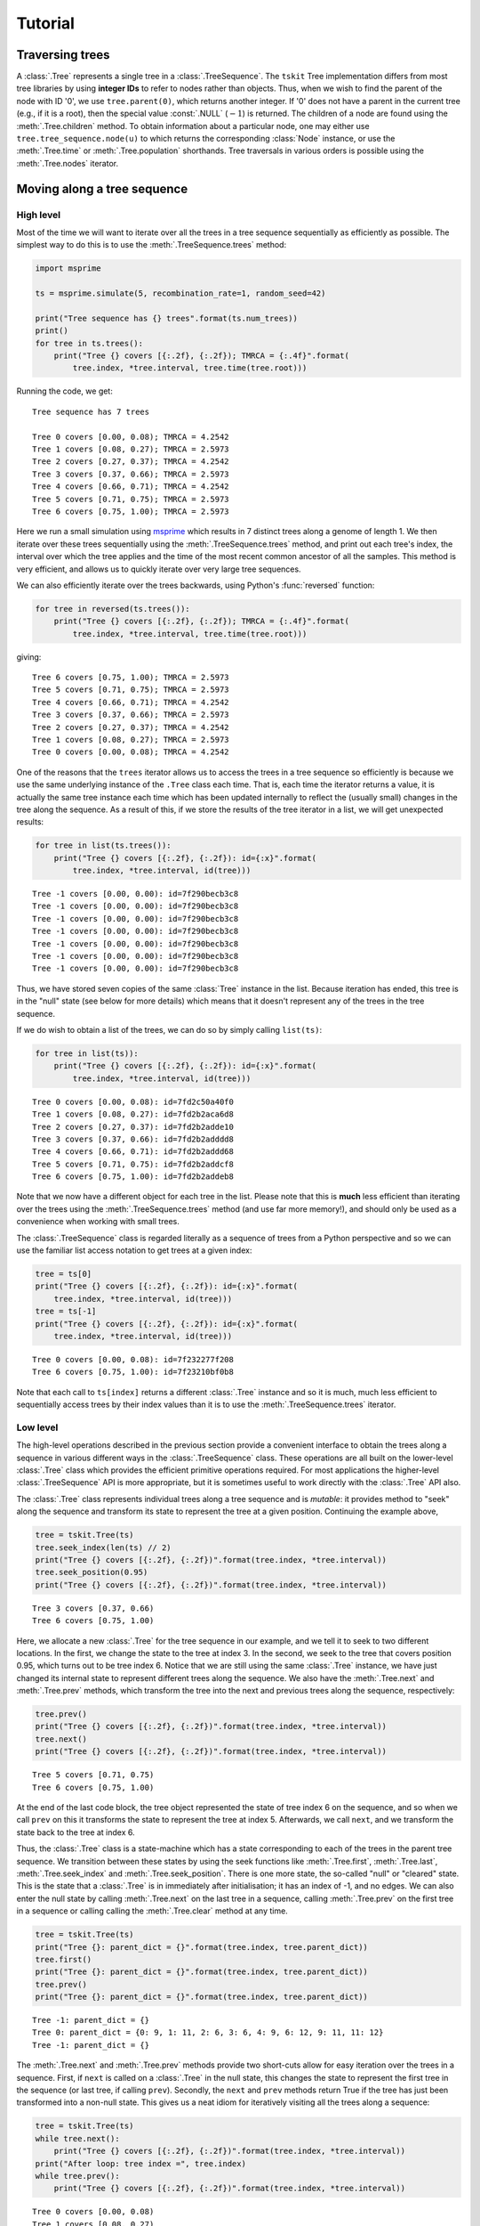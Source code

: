 .. _sec_tutorial:

========
Tutorial
========

.. todo:: The content here has been ported from the msprime tutorial and
    needs to be reorganised to make a coherent narrative.


.. _sec_tutorial_traversing_trees:

****************
Traversing trees
****************

A :class:`.Tree` represents a single tree in a :class:`.TreeSequence`.
The ``tskit`` Tree implementation differs from most tree libraries by
using **integer IDs** to refer to nodes rather than objects. Thus, when we wish to
find the parent of the node with ID '0', we use ``tree.parent(0)``, which
returns another integer. If '0' does not have a parent in the current tree
(e.g., if it is a root), then the special value :const:`.NULL`
(:math:`-1`) is returned. The children of a node are found using the
:meth:`.Tree.children` method. To obtain information about a particular node,
one may either use ``tree.tree_sequence.node(u)`` to which returns the
corresponding :class:`Node` instance, or use the :meth:`.Tree.time` or
:meth:`.Tree.population` shorthands. Tree traversals in various orders
is possible using the :meth:`.Tree.nodes` iterator.

.. todo:: Add tree diagram and example. Also describe the left_child,
    right_child, left_sib, right_sib functions.


.. _sec_tutorial_moving_along_a_tree_sequence:

****************************
Moving along a tree sequence
****************************

----------
High level
----------

Most of the time we will want to iterate over all the trees in a tree sequence
sequentially as efficiently as possible. The simplest way to do this is to
use the :meth:`.TreeSequence.trees` method:

.. code-block:: python

    import msprime

    ts = msprime.simulate(5, recombination_rate=1, random_seed=42)

    print("Tree sequence has {} trees".format(ts.num_trees))
    print()
    for tree in ts.trees():
        print("Tree {} covers [{:.2f}, {:.2f}); TMRCA = {:.4f}".format(
            tree.index, *tree.interval, tree.time(tree.root)))

Running the code, we get::

    Tree sequence has 7 trees

    Tree 0 covers [0.00, 0.08); TMRCA = 4.2542
    Tree 1 covers [0.08, 0.27); TMRCA = 2.5973
    Tree 2 covers [0.27, 0.37); TMRCA = 4.2542
    Tree 3 covers [0.37, 0.66); TMRCA = 2.5973
    Tree 4 covers [0.66, 0.71); TMRCA = 4.2542
    Tree 5 covers [0.71, 0.75); TMRCA = 2.5973
    Tree 6 covers [0.75, 1.00); TMRCA = 2.5973

Here we run a small simulation using `msprime <https://msprime.readthedocs.io>`_
which results in 7 distinct trees along a genome of length 1. We then iterate
over these trees sequentially using the :meth:`.TreeSequence.trees` method,
and print out each tree's index, the interval over which the tree applies
and the time of the most recent common ancestor of all the samples. This
method is very efficient, and allows us to quickly iterate over very large
tree sequences.

We can also efficiently iterate over the trees backwards, using Python's
:func:`reversed` function:

.. code-block:: python

    for tree in reversed(ts.trees()):
        print("Tree {} covers [{:.2f}, {:.2f}); TMRCA = {:.4f}".format(
            tree.index, *tree.interval, tree.time(tree.root)))

giving::

    Tree 6 covers [0.75, 1.00); TMRCA = 2.5973
    Tree 5 covers [0.71, 0.75); TMRCA = 2.5973
    Tree 4 covers [0.66, 0.71); TMRCA = 4.2542
    Tree 3 covers [0.37, 0.66); TMRCA = 2.5973
    Tree 2 covers [0.27, 0.37); TMRCA = 4.2542
    Tree 1 covers [0.08, 0.27); TMRCA = 2.5973
    Tree 0 covers [0.00, 0.08); TMRCA = 4.2542

One of the reasons that the ``trees`` iterator allows us to access
the trees in a tree sequence so efficiently is because we use the
same underlying instance of the ``.Tree`` class each time. That is,
each time the iterator returns a value, it is actually the same tree
instance each time which has been updated internally to reflect the
(usually small) changes in the tree along the sequence. As a
result of this, if we store the results of the tree iterator in a
list, we will get unexpected results:

.. code-block:: python

    for tree in list(ts.trees()):
        print("Tree {} covers [{:.2f}, {:.2f}): id={:x}".format(
            tree.index, *tree.interval, id(tree)))

::

    Tree -1 covers [0.00, 0.00): id=7f290becb3c8
    Tree -1 covers [0.00, 0.00): id=7f290becb3c8
    Tree -1 covers [0.00, 0.00): id=7f290becb3c8
    Tree -1 covers [0.00, 0.00): id=7f290becb3c8
    Tree -1 covers [0.00, 0.00): id=7f290becb3c8
    Tree -1 covers [0.00, 0.00): id=7f290becb3c8
    Tree -1 covers [0.00, 0.00): id=7f290becb3c8

Thus, we have stored seven copies of the same :class:`Tree` instance in the
list. Because iteration has ended, this tree is in the "null" state (see
below for more details) which means that it doesn't represent any of the
trees in the tree sequence.

If we do wish to obtain a list of the trees, we can do so by simply calling
``list(ts)``:

.. code-block:: python

    for tree in list(ts)):
        print("Tree {} covers [{:.2f}, {:.2f}): id={:x}".format(
            tree.index, *tree.interval, id(tree)))

::

    Tree 0 covers [0.00, 0.08): id=7fd2c50a40f0
    Tree 1 covers [0.08, 0.27): id=7fd2b2aca6d8
    Tree 2 covers [0.27, 0.37): id=7fd2b2adde10
    Tree 3 covers [0.37, 0.66): id=7fd2b2adddd8
    Tree 4 covers [0.66, 0.71): id=7fd2b2addd68
    Tree 5 covers [0.71, 0.75): id=7fd2b2addcf8
    Tree 6 covers [0.75, 1.00): id=7fd2b2addeb8

Note that we now have a different object for each tree in the list. Please
note that this is **much** less efficient than iterating over the trees
using the :meth:`.TreeSequence.trees` method (and use far more memory!),
and should only be used as a convenience when working with small trees.

The :class:`.TreeSequence` class is regarded literally as a sequence of
trees from a Python perspective and so we can use the familiar list access
notation to get trees at a given index:

.. code-block:: python

    tree = ts[0]
    print("Tree {} covers [{:.2f}, {:.2f}): id={:x}".format(
        tree.index, *tree.interval, id(tree)))
    tree = ts[-1]
    print("Tree {} covers [{:.2f}, {:.2f}): id={:x}".format(
        tree.index, *tree.interval, id(tree)))

::

    Tree 0 covers [0.00, 0.08): id=7f232277f208
    Tree 6 covers [0.75, 1.00): id=7f23210bf0b8

Note that each call to ``ts[index]`` returns a different :class:`.Tree` instance
and so it is much, much less efficient to sequentially access trees
by their index values than it is to use the :meth:`.TreeSequence.trees`
iterator.

---------
Low level
---------

The high-level operations described in the previous section provide a
convenient interface to obtain the trees along a sequence in various
different ways in the :class:`.TreeSequence` class.
These operations are all built on the lower-level :class:`.Tree` class
which provides the efficient primitive operations required. For most
applications the higher-level :class:`.TreeSequence` API is more
appropriate, but it is sometimes useful to work directly with the
:class:`.Tree` API also.

The :class:`.Tree` class represents individual trees along a tree
sequence and is *mutable*: it provides method to "seek" along the
sequence and transform its state to represent the tree at a given position.
Continuing the example above,

.. code-block:: python

    tree = tskit.Tree(ts)
    tree.seek_index(len(ts) // 2)
    print("Tree {} covers [{:.2f}, {:.2f})".format(tree.index, *tree.interval))
    tree.seek_position(0.95)
    print("Tree {} covers [{:.2f}, {:.2f})".format(tree.index, *tree.interval))

::

    Tree 3 covers [0.37, 0.66)
    Tree 6 covers [0.75, 1.00)


Here, we allocate a new :class:`.Tree` for the tree sequence in our example,
and we tell it to seek to two different locations. In the first, we change
the state to the tree at index 3. In the second, we seek to the tree that
covers position 0.95, which turns out to be tree index 6. Notice that we are
still using the same :class:`.Tree` instance, we have just changed its internal
state to represent different trees along the sequence. We also have the
:meth:`.Tree.next` and :meth:`.Tree.prev` methods, which transform the tree
into the next and previous trees along the sequence, respectively:


.. code-block:: python

    tree.prev()
    print("Tree {} covers [{:.2f}, {:.2f})".format(tree.index, *tree.interval))
    tree.next()
    print("Tree {} covers [{:.2f}, {:.2f})".format(tree.index, *tree.interval))

::

    Tree 5 covers [0.71, 0.75)
    Tree 6 covers [0.75, 1.00)

At the end of the last code block, the tree object represented the state of tree
index 6 on the sequence, and so when we call ``prev`` on this it transforms
the state to represent the tree at index 5. Afterwards, we call ``next``, and
we transform the state back to the tree at index 6.

Thus, the :class:`.Tree` class is a state-machine which has a state corresponding
to each of the trees in the parent tree sequence. We transition between these
states by using the seek functions like :meth:`.Tree.first`,
:meth:`.Tree.last`, :meth:`.Tree.seek_index` and :meth:`.Tree.seek_position`. There
is one more state, the so-called "null" or "cleared" state. This is the state
that a :class:`.Tree` is in immediately after initialisation;  it has
an index of -1, and no edges. We can also enter the null state by
calling :meth:`.Tree.next` on the last tree in a sequence, calling
:meth:`.Tree.prev` on the first tree in a sequence or calling
calling the :meth:`.Tree.clear` method at any time.

.. code-block:: python

    tree = tskit.Tree(ts)
    print("Tree {}: parent_dict = {}".format(tree.index, tree.parent_dict))
    tree.first()
    print("Tree {}: parent_dict = {}".format(tree.index, tree.parent_dict))
    tree.prev()
    print("Tree {}: parent_dict = {}".format(tree.index, tree.parent_dict))

::

    Tree -1: parent_dict = {}
    Tree 0: parent_dict = {0: 9, 1: 11, 2: 6, 3: 6, 4: 9, 6: 12, 9: 11, 11: 12}
    Tree -1: parent_dict = {}

The :meth:`.Tree.next` and :meth:`.Tree.prev` methods provide two short-cuts
allow for easy iteration over the trees in a sequence. First, if ``next`` is
called on a :class:`.Tree` in the null state, this changes the state to
represent the first tree in the sequence (or last tree, if calling ``prev``).
Secondly, the ``next`` and ``prev`` methods return True if the tree
has just been transformed into a non-null state. This gives us a
neat idiom for iteratively visiting all the trees along a sequence:

.. code-block:: python

    tree = tskit.Tree(ts)
    while tree.next():
        print("Tree {} covers [{:.2f}, {:.2f})".format(tree.index, *tree.interval))
    print("After loop: tree index =", tree.index)
    while tree.prev():
        print("Tree {} covers [{:.2f}, {:.2f})".format(tree.index, *tree.interval))

::

    Tree 0 covers [0.00, 0.08)
    Tree 1 covers [0.08, 0.27)
    Tree 2 covers [0.27, 0.37)
    Tree 3 covers [0.37, 0.66)
    Tree 4 covers [0.66, 0.71)
    Tree 5 covers [0.71, 0.75)
    Tree 6 covers [0.75, 1.00)
    After loop: tree index = -1
    Tree 6 covers [0.75, 1.00)
    Tree 5 covers [0.71, 0.75)
    Tree 4 covers [0.66, 0.71)
    Tree 3 covers [0.37, 0.66)
    Tree 2 covers [0.27, 0.37)
    Tree 1 covers [0.08, 0.27)
    Tree 0 covers [0.00, 0.08)


**********************
Editing tree sequences
**********************

Sometimes we wish to make some minor modifications to a tree sequence that has
been generated by a simulation. However, tree sequence objects are **immutable**
and so we cannot edit a them in place. To modify a tree sequence, we need to
extract the underlying :ref:`tables <sec_table_definitions>` of information, edit these tables,
and then create a new tree sequence from them.
These tables succinctly store everything we need to know
about a tree sequence, and can be manipulated using the :ref:`sec_tables_api`.
In the following example, we use this approach
to remove all singleton sites from a given tree sequence.

.. code-block:: python

    def strip_singletons(ts):
        tables = ts.dump_tables()
        tables.sites.clear()
        tables.mutations.clear()
        for tree in ts.trees():
            for site in tree.sites():
                assert len(site.mutations) == 1  # Only supports infinite sites muts.
                mut = site.mutations[0]
                if tree.num_samples(mut.node) > 1:
                    site_id = tables.sites.add_row(
                        position=site.position,
                        ancestral_state=site.ancestral_state)
                    tables.mutations.add_row(
                        site=site_id, node=mut.node, derived_state=mut.derived_state)
        return tables.tree_sequence()


This function takes a tree sequence containing some infinite sites mutations as
input, and returns a copy in which all singleton sites have been removed.
The approach is very simple: we get a copy of the underlying
table data in a :class:`.TableCollection` object, and first clear the
site and mutation tables. We then consider each site in turn,
and if the allele frequency of
the mutation is greater than one, we add the site and mutation to our
output tables using :meth:`.SiteTable.add_row` and :meth:`.MutationTable.add_row`.
(In this case we consider only simple infinite sites mutations,
where we cannot have back or recurrent mutations. These would require a slightly
more involved approach where we keep a map of mutation IDs so that
mutation ``parent`` values could be computed. We have also omitted the
site and mutation metadata in the interest of simplicity.)

After considering each site, we then create a new tree sequence using
the :meth:`.TableCollection.tree_sequence` method on our updated tables.
Using this function then, we get::

    >>> ts = msprime.simulate(10, mutation_rate=10)
    >>> ts.num_sites
    50
    >>> ts_new = strip_singletons(ts)
    >>> ts_new.num_sites
    44
    >>>

Thus, we have removed 6 singleton sites from the tree sequence.

.. todo::

    Add another example here where we use the array oriented API to edit
    the nodes and edges of a tree sequence. Perhaps decapitating would be a
    good example?

*******************
Working with Tables
*******************


Tables provide a convenient method for viewing, importing and exporting tree
sequences, and are closely tied to the underlying data structures.
There are eight tables that together define a tree sequence,
although some may be empty,
and together they form a :class:`TableCollection`.
The tables are defined in :ref:`Table Definitions <sec_table_definitions>`,
and the :ref:`Tables API <sec_tables_api>` section describes how to work with them.
Here we make some general remarks about what you can, and cannot do with them.


``tskit`` provides direct access to the columns of each table as
``numpy`` arrays: for instance, if ``n`` is a ``NodeTable``, then ``n.time``
will return an array containing the birth times of the individuals whose genomes
are represented by the nodes in the table.
*However*, it is important to note that this is *not* a shallow copy:
modifying ``n.time`` will *not* change the node table ``n``.  This may change in
the future, but currently there are three ways to modify tables: ``.add_row()``,
``.set_columns()``, and ``.append_columns()``
(and also ``.clear()``, which empties the table).

For example, a node table could be constructed using ``.add_row()`` as
follows::

    n = tskit.NodeTable()
    sv = [True, True, True, False, False, False, False]
    tv = [0.0, 0.0, 0.0, 0.4, 0.5, 0.7, 1.0]
    pv = [0, 0, 0, 0, 0, 0, 0]
    for s, t, p in zip(sv, tv, pv):
        n.add_row(flags=s, population=p, time=t)


obtaining::

    >>> print(n)
    id    flags    population    individual    time    metadata
    0    1    0    -1    0.0
    1    1    0    -1    0.0
    2    1    0    -1    0.0
    3    0    0    -1    0.4
    4    0    0    -1    0.5
    5    0    0    -1    0.7
    6    0    0    -1    1.0


The ``.add_row()`` method is natural (and should be reasonably efficient) if
new records appear one-by-one. In the example above it would have been more
natural to use ``.set_columns()`` - equivalently::

    n = tskit.NodeTable()
    n.set_columns(flags=sv, population=pv, time=tv)

Since columns cannot be modified directly as properties of the tables,
they must be extracted, modified, then replaced.
For example, here we add 1.4 to every ``time`` except the first
in the node table constructed above (using ``numpy`` indexing)::

    tn = n.time
    tn[1:] = tn[1:] + 1.4
    n.set_columns(flags=n.flags, population=n.population, time=tn)

The result is::

    >>> print(n)
    id    flags    population    individual    time    metadata
    0    1    0    -1    0.0
    1    1    0    -1    1.4
    2    1    0    -1    1.4
    3    0    0    -1    1.8
    4    0    0    -1    1.9
    5    0    0    -1    2.1
    6    0    0    -1    2.4


*****************************
Overview of the Tables Format
*****************************

The :ref:`Table Definitions <sec_table_definitions>` section gives a precise
definition of how a tree sequence is stored in a collection of tables.
Here we give an overview. Consider the following sequence of trees::

    time ago
    --------
       1.0         6
                 ┏━┻━━┓
                 ┃    ┃
       0.7       ┃    ╋                     5
                 ┃    ┃                   ┏━┻━┓
       0.5       ┃    4         4         ┃   4
                 ┃  ┏━┻━┓     ┏━┻━┓       ┃ ┏━┻━┓
                 ┃  ┃   ┃     ┃   ╋       ┃ ┃   ┃
       0.4       ┃  ┃   ┃     ┃   3       ┃ ┃   ┃
                 ┃  ┃   ┃     ┃ ┏━┻━┓     ┃ ┃   ┃
                 ┃  ┃   ┃     ┃ ┃   ╋     ┃ ┃   ┃
       0.0       0  1   2     1 0   2     0 1   2

    position 0.0          0.2         0.8         1.0

Ancestral recombination events have produced three different trees
that relate the three sampled genomes ``0``, ``1``, and ``2`` to each other
along the chromosome of length 1.0.

Each node in each of the above trees represents a particular ancestral genome
(a *haploid* genome; diploid individuals would be represented by two nodes).
We record when each of nodes lived in a :class:`NodeTable`::

    NodeTable:

    id      flags    population   time
    0       1        0            0
    1       1        0            0
    2       1        0            0
    3       0        0            0.4
    4       0        0            0.5
    5       0        0            0.7
    6       0        0            1.0

Importantly, the first column, ``id``, is not actually recorded, and is
only shown when printing out node tables (as here) for convenience.
The second column, ``flags`` records a ``1`` for the individuals that are *samples*,
i.e., whose entire genealogical history is recorded by these trees.
(Note that the trees above record that node 3 inherited from node 4
on the middle portion of the genome, but not on the ends.)

We next need to record each tree's edges. Since some edges are present
in more than one tree (e.g., node 1 inherits from node 4 across
the entire sequence), we record in the :class:`EdgeTable` each edge
and the genomic region for which it appears in the trees::


    EdgeTable:

    left    right   parent  children
    0.2     0.8     3       0
    0.2     0.8     3       2
    0.0     1.0     4       1
    0.0     0.2     4       2
    0.8     1.0     4       2
    0.2     0.8     4       3
    0.8     1.0     5       0
    0.8     1.0     5       4
    0.0     0.2     6       0
    0.0     0.2     6       4

Since node 3 is most recent, the edge that says that nodes 0 and 2 inherit
from node 3 on the interval between 0.2 and 0.8 comes first.  Next are the
edges from node 4: there are six of these, two for each of the three genomic
intervals over which node 4 is ancestor to a distinct set of nodes.  At this
point, we know the full tree on the middle interval.  Finally, edges
specifying the common ancestor of 0 and 4 on the remaining intervals (parents 6
and 5 respectively) allow us to construct all trees across the entire interval.

There are three mutations in the depiction above,
marked by ``╋``: one above node ``4`` on the first tree,
and the other two above nodes ``2`` and ``3`` on the second tree.
Suppose that the first mutation occurs at position 0.1 and the mutations in the
second tree both occurred at the same position, at 0.5 (with a back mutation).
To record the inheritance patterns of these, we need only record
the positions on the genome at which they occurred,
and on which edge (equivalently, above which node) they occurred.
The positions are recorded in the :class:`SiteTable`::

    SiteTable:

    id    position    ancestral_state
    0    0.1         0
    1    0.5         0

As with node tables, the ``id`` column is **not** actually recorded, but is
implied by the position in the table.  The results of the
actual mutations are then recorded::

    MutationTable:

    site    node    derived_state
    0        4        1
    1        3        1
    1        2        0

This would then result in the following (two-locus) haplotypes for the three
samples::

    sample  haplotype
    ------  ---------
    0       01
    1       10
    2       10


To create these tables, and the corresponding tree sequence, we would
create a :class:`TableCollection`, and then use its
:meth:`TableCollection.tree_sequence` method::

    tables = tskit.TableCollection(sequence_length=1.0)

    # Nodes
    sv = [True, True, True, False, False, False, False]
    tv = [0.0, 0.0, 0.0, 0.4, 0.5, 0.7, 1.0]

    for is_sample, t in zip(sv, tv):
     flags = tskit.NODE_IS_SAMPLE if is_sample else 0
     tables.nodes.add_row(flags=flags, time=t)

    # Edges
    lv = [0.2, 0.2, 0.0, 0.2, 0.8, 0.0, 0.8, 0.2, 0.8, 0.8, 0.0, 0.0]
    rv = [0.8, 0.8, 0.2, 0.8, 1.0, 0.2, 1.0, 0.8, 1.0, 1.0, 0.2, 0.2]
    pv = [3, 3, 4, 4, 4, 4, 4, 4, 5, 5, 6, 6]
    cv = [0, 2, 1, 1, 1, 2, 2, 3, 0, 4, 0, 4]

    for l, r, p, c in zip(lv, rv, pv, cv):
        tables.edges.add_row(left=l, right=r, parent=p, child=c)

    # Sites
    for p, a in zip([0.1, 0.5], ['0', '0']):
        tables.sites.add_row(position=p, ancestral_state=a)

    # Mutations
    for s, n, d in zip([0, 1, 1], [4, 3, 2], ['1', '1', '0']):
        tables.mutations.add_row(site=s, node=n, derived_state=d)

We can then finally obtain the tree sequence::

    ts = tables.tree_sequence()
    for t in ts.trees():
      print(t.draw(format='unicode'))


**************
Calculating LD
**************

The ``tskit`` API provides methods to efficiently calculate
population genetics statistics. For example, the :class:`.LdCalculator`
class allows us to compute pairwise `linkage disequilibrium
<https://en.wikipedia.org/wiki/Linkage_disequilibrium>`_ coefficients.
Here we use the :meth:`.LdCalculator.r2_matrix` method to easily make an
LD plot using `matplotlib <http://matplotlib.org/>`_. (Thanks to
the excellent `scikit-allel
<http://scikit-allel.readthedocs.io/en/latest/index.html>`_
for the basic `plotting code
<http://scikit-allel.readthedocs.io/en/latest/_modules/allel/stats/ld.html#plot_pairwise_ld>`_
used here.)

.. code-block:: python

    import msprime
    import tskit
    import matplotlib.pyplot as pyplot

    def ld_matrix_example():
        ts = msprime.simulate(100, recombination_rate=10, mutation_rate=20,
                random_seed=1)
        ld_calc = tskit.LdCalculator(ts)
        A = ld_calc.r2_matrix()
        # Now plot this matrix.
        x = A.shape[0] / pyplot.rcParams['figure.dpi']
        x = max(x, pyplot.rcParams['figure.figsize'][0])
        fig, ax = pyplot.subplots(figsize=(x, x))
        fig.tight_layout(pad=0)
        im = ax.imshow(A, interpolation="none", vmin=0, vmax=1, cmap="Blues")
        ax.set_xticks([])
        ax.set_yticks([])
        for s in 'top', 'bottom', 'left', 'right':
            ax.spines[s].set_visible(False)
        pyplot.gcf().colorbar(im, shrink=.5, pad=0)
        pyplot.savefig("ld.svg")


.. image:: _static/ld.svg
   :width: 800px
   :alt: An example LD matrix plot.

.. _sec_tutorial_threads:

********************
Working with threads
********************

When performing large calculations it's often useful to split the
work over multiple processes or threads. The ``tskit`` API can
be used without issues across multiple processes, and the Python
:mod:`multiprocessing` module often provides a very effective way to
work with many replicate simulations in parallel.

When we wish to work with a single very large dataset, however, threads can
offer better resource usage because of the shared memory space. The Python
:mod:`threading` library gives a very simple interface to lightweight CPU
threads and allows us to perform several CPU intensive tasks in parallel. The
``tskit`` API is designed to allow multiple threads to work in parallel when
CPU intensive tasks are being undertaken.

.. note:: In the CPython implementation the `Global Interpreter Lock
   <https://wiki.python.org/moin/GlobalInterpreterLock>`_ ensures that
   only one thread executes Python bytecode at one time. This means that
   Python code does not parallelise well across threads, but avoids a large
   number of nasty pitfalls associated with multiple threads updating
   data structures in parallel. Native C extensions like ``numpy`` and ``tskit``
   release the GIL while expensive tasks are being performed, therefore
   allowing these calculations to proceed in parallel.

In the following example we wish to find all mutations that are in approximate
LD (:math:`r^2 \geq 0.5`) with a given set of mutations. We parallelise this
by splitting the input array between a number of threads, and use the
:meth:`.LdCalculator.r2_array` method to compute the :math:`r^2` value
both up and downstream of each focal mutation, filter out those that
exceed our threshold, and store the results in a dictionary. We also
use the very cool `tqdm <https://pypi.python.org/pypi/tqdm>`_ module to give us a
progress bar on this computation.

.. code-block:: python

    import threading
    import numpy as np
    import tqdm
    import msprime
    import tskit

    def find_ld_sites(
            tree_sequence, focal_mutations, max_distance=1e6, r2_threshold=0.5,
            num_threads=8):
        results = {}
        progress_bar = tqdm.tqdm(total=len(focal_mutations))
        num_threads = min(num_threads, len(focal_mutations))

        def thread_worker(thread_index):
            ld_calc = tskit.LdCalculator(tree_sequence)
            chunk_size = int(math.ceil(len(focal_mutations) / num_threads))
            start = thread_index * chunk_size
            for focal_mutation in focal_mutations[start: start + chunk_size]:
                a = ld_calc.r2_array(
                    focal_mutation, max_distance=max_distance,
                    direction=tskit.REVERSE)
                rev_indexes = focal_mutation - np.nonzero(a >= r2_threshold)[0] - 1
                a = ld_calc.r2_array(
                    focal_mutation, max_distance=max_distance,
                    direction=tskit.FORWARD)
                fwd_indexes = focal_mutation + np.nonzero(a >= r2_threshold)[0] + 1
                indexes = np.concatenate((rev_indexes[::-1], fwd_indexes))
                results[focal_mutation] = indexes
                progress_bar.update()

        threads = [
            threading.Thread(target=thread_worker, args=(j,))
            for j in range(num_threads)]
        for t in threads:
            t.start()
        for t in threads:
            t.join()
        progress_bar.close()
        return results

    def threads_example():
        ts = msprime.simulate(
            sample_size=1000, Ne=1e4, length=1e7, recombination_rate=2e-8,
            mutation_rate=2e-8)
        counts = np.zeros(ts.num_sites)
        for tree in ts.trees():
            for site in tree.sites():
                assert len(site.mutations) == 1
                mutation = site.mutations[0]
                counts[site.id] = tree.num_samples(mutation.node)
        doubletons = np.nonzero(counts == 2)[0]
        results = find_ld_sites(ts, doubletons, num_threads=8)
        print(
            "Found LD sites for", len(results), "doubleton sites out of",
            ts.num_sites)

In this example, we first simulate 1000 samples of 10 megabases and find all
doubleton mutations in the resulting tree sequence. We then call the
``find_ld_sites()`` function to find all mutations that are within 1 megabase
of these doubletons and have an :math:`r^2` statistic of greater than 0.5.

The ``find_ld_sites()`` function performs these calculations in parallel using
8 threads. The real work is done in the nested ``thread_worker()`` function,
which is called once by each thread. In the thread worker, we first allocate an
instance of the :class:`.LdCalculator` class. (It is **critically important**
that each thread has its own instance of :class:`.LdCalculator`, as the threads
will not work efficiently otherwise.) After this, each thread works out the
slice of the input array that it is responsible for, and then iterates over
each focal mutation in turn. After the :math:`r^2` values have been calculated,
we then find the indexes of the mutations corresponding to values greater than
0.5 using :func:`numpy.nonzero`. Finally, the thread stores the resulting array
of mutation indexes in the ``results`` dictionary, and moves on to the next
focal mutation.


Running this example we get::

    >>> threads_example()
    100%|████████████████████████████████████████████████| 4045/4045 [00:09<00:00, 440.29it/s]
    Found LD sites for 4045 doubleton mutations out of 60100
